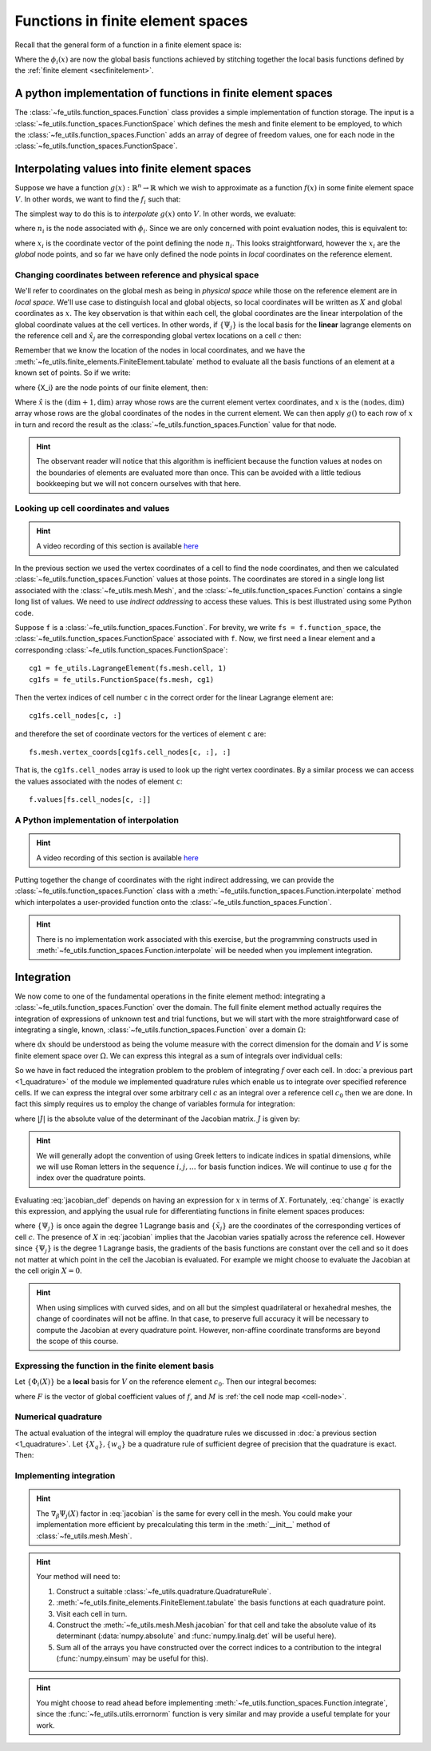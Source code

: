 .. default-role:: math

.. _secfunctions:

Functions in finite element spaces
==================================

Recall that the general form of a function in a finite element space is:

.. math::
   :label: function
   
   f(x) = \sum_i f_i \phi_i(x)

Where the `\phi_i(x)` are now the global basis functions achieved by
stitching together the local basis functions defined by the
:ref:`finite element <secfinitelement>`.

A python implementation of functions in finite element spaces
-------------------------------------------------------------

.. only:: html

    .. dropdown:: A video recording of the following material is available here.

        .. container:: vimeo

            .. raw:: html

                <iframe src="https://player.vimeo.com/video/495447092"
                frameborder="0" allow="autoplay; fullscreen"
                allowfullscreen></iframe>

        Imperial students can also `watch this video on Panopto <https://imperial.cloud.panopto.eu/Panopto/Pages/Viewer.aspx?id=6e7570e9-cc2c-49d2-908b-aca000b63449>`_

The :class:`~fe_utils.function_spaces.Function` class provides a
simple implementation of function storage. The input is a
:class:`~fe_utils.function_spaces.FunctionSpace` which defines the
mesh and finite element to be employed, to which the
:class:`~fe_utils.function_spaces.Function` adds an array of degree of
freedom values, one for each node in the
:class:`~fe_utils.function_spaces.FunctionSpace`.

Interpolating values into finite element spaces
-----------------------------------------------

.. only:: html

    .. dropdown:: A video recording of the following material is available here.

        .. container:: vimeo

            .. raw:: html

                <iframe src="https://player.vimeo.com/video/495447659"
                frameborder="0" allow="autoplay; fullscreen"
                allowfullscreen></iframe>

        Imperial students can also `watch this video on Panopto <https://imperial.cloud.panopto.eu/Panopto/Pages/Viewer.aspx?id=6d13d669-dc8c-43d1-8aae-aca000b634ed>`_

Suppose we have a function `g(x): \mathbb{R}^n \rightarrow \mathbb{R}`
which we wish to approximate as a function `f(x)` in some finite
element space `V`. In other words, we want to find the `f_i` such that:

.. math::
   :label:

   \sum_i f_i \phi_i(x) \approx g(x)

The simplest way to do this is to *interpolate* `g(x)` onto `V`. In
other words, we evaluate:

.. math::
   :label:

   f_i = n_i(g(x))

where `n_i` is the node associated with `\phi_i`. Since we are only
concerned with point evaluation nodes, this is equivalent to:

.. math::
   :label:

   f_i = g(x_i)

where `x_i` is the coordinate vector of the point defining the node
`n_i`. This looks straightforward, however the `x_i` are the *global*
node points, and so far we have only defined the node points in
*local* coordinates on the reference element. 

.. _coordinates:

Changing coordinates between reference and physical space
~~~~~~~~~~~~~~~~~~~~~~~~~~~~~~~~~~~~~~~~~~~~~~~~~~~~~~~~~

We'll refer to coordinates on the global mesh as being in *physical
space* while those on the reference element are in *local
space*. We'll use case to distinguish local and global objects, so
local coordinates will be written as `X` and global coordinates as
`x`. The key observation is that within each cell, the global
coordinates are the linear interpolation of the global coordinate
values at the cell vertices. In other words, if `\{\Psi_j\}` is the
local basis for the **linear** lagrange elements on the reference cell and
`\hat{x}_j` are the corresponding global vertex locations on a cell `c`
then:

.. math::
   :label: change

   x = \sum_j \hat{x}_j \Psi_j(X) \quad \forall x \in c.

Remember that we know the location of the nodes in local coordinates,
and we have the
:meth:`~fe_utils.finite_elements.FiniteElement.tabulate` method to
evaluate all the basis functions of an element at a known set of
points. So if we write:

.. math::
   :label: foo0

   A_{i,j} = \Psi_j(X_i)

where {X_i} are the node points of our finite element, then:

.. math::
   :label: foo1

   x = A\cdot \hat{x}

Where `\hat{x}` is the `(\dim+1, \dim)` array whose rows are the current
element vertex coordinates, and `x` is the `(\textrm{nodes}, \dim)` array whose
rows are the global coordinates of the nodes in the current
element. We can then apply `g()` to each row of `x` in turn and record
the result as the :class:`~fe_utils.function_spaces.Function` value
for that node.

.. hint:: 

   The observant reader will notice that this algorithm is inefficient
   because the function values at nodes on the boundaries of elements
   are evaluated more than once. This can be avoided with a little
   tedious bookkeeping but we will not concern ourselves with that
   here.

Looking up cell coordinates and values
~~~~~~~~~~~~~~~~~~~~~~~~~~~~~~~~~~~~~~

.. hint::

   A video recording of this section is available `here <https://www.youtube.com/embed/ZmUPyydAasY>`_

In the previous section we used the vertex coordinates of a cell to
find the node coordinates, and then we calculated
:class:`~fe_utils.function_spaces.Function` values at those
points. The coordinates are stored in a single long list associated
with the :class:`~fe_utils.mesh.Mesh`, and the
:class:`~fe_utils.function_spaces.Function` contains a single long
list of values. We need to use *indirect addressing* to access these
values. This is best illustrated using some Python code.

Suppose ``f`` is a :class:`~fe_utils.function_spaces.Function`.
For brevity, we write ``fs = f.function_space``, the
:class:`~fe_utils.function_spaces.FunctionSpace` associated with
``f``. Now, we first need a linear element and a corresponding
:class:`~fe_utils.function_spaces.FunctionSpace`::

  cg1 = fe_utils.LagrangeElement(fs.mesh.cell, 1)
  cg1fs = fe_utils.FunctionSpace(fs.mesh, cg1)

Then the vertex indices of cell number ``c`` in the correct order for the linear Lagrange element are::

  cg1fs.cell_nodes[c, :]

and therefore the set of coordinate vectors for the vertices of
element ``c`` are::

  fs.mesh.vertex_coords[cg1fs.cell_nodes[c, :], :]

That is, the ``cg1fs.cell_nodes`` array is used to look up the right
vertex coordinates. By a similar process we can access the values
associated with the nodes of element ``c``::

  f.values[fs.cell_nodes[c, :]]

A Python implementation of interpolation
~~~~~~~~~~~~~~~~~~~~~~~~~~~~~~~~~~~~~~~~

.. hint::

   A video recording of this section is available `here <https://www.youtube.com/embed/Bb_9iRsTUgc>`_

Putting together the change of coordinates with the right indirect
addressing, we can provide the
:class:`~fe_utils.function_spaces.Function` class with a
:meth:`~fe_utils.function_spaces.Function.interpolate` method which
interpolates a user-provided function onto the
:class:`~fe_utils.function_spaces.Function`.

.. proof:exercise::
   
   Read and understand the
   :meth:`~fe_utils.function_spaces.Function.interpolate` method. Use
   ``plot_sin_function`` to investigate interpolating different
   functions onto finite element spaces at differering resolutions and
   polynomial degrees.

.. hint::

   There is no implementation work associated with this exercise, but
   the programming constructs used in
   :meth:`~fe_utils.function_spaces.Function.interpolate` will be
   needed when you implement integration.

.. _integration:

Integration
-----------

.. only:: html

    .. dropdown:: A video recording of the following material is available here.

        .. container:: vimeo

            .. raw:: html

                <iframe src="https://player.vimeo.com/video/495447232"
                frameborder="0" allow="autoplay; fullscreen"
                allowfullscreen></iframe>

        Imperial students can also `watch this video on Panopto <https://imperial.cloud.panopto.eu/Panopto/Pages/Viewer.aspx?id=4b2f4755-0682-4e36-ad3e-aca000b634b9>`_

We now come to one of the fundamental operations in the finite element
method: integrating a :class:`~fe_utils.function_spaces.Function` over
the domain. The full finite element method actually requires the
integration of expressions of unknown test and trial functions, but we
will start with the more straightforward case of integrating a single,
known, :class:`~fe_utils.function_spaces.Function` over a domain
`\Omega`:

.. math::
   :label:

   \int_\Omega f \mathrm{d} x \quad f \in V

where `\mathrm{d}x` should be understood as being the volume measure
with the correct dimension for the domain and `V` is some finite
element space over `\Omega`. We can express this integral as a sum of
integrals over individual cells:

.. math::
   :label: integral_sum

   \int_\Omega f \mathrm{d} x = \sum_{c\in\Omega} \int_c f \mathrm{d} x.

So we have in fact reduced the integration problem to the problem of
integrating `f` over each cell. In :doc:`a previous part <1_quadrature>`
of the module we implemented quadrature rules which enable us to
integrate over specified reference cells. If we can express the
integral over some arbitrary cell `c` as an integral over a reference
cell `c_0` then we are done. In fact this simply requires us to employ
the change of variables formula for integration:

.. math::
   :label:

   \int_{c} f(x) \mathrm{d} x = \int_{c_0} f(X) |J|\mathrm{d} X

where `|J|` is the absolute value of the determinant of the Jacobian
matrix. `J` is given by:

.. math::
   :label: jacobian_def 

   J_{\alpha\beta} = \frac{\partial x_\alpha}{\partial X_\beta}.

.. hint::

   We will generally adopt the convention of using Greek letters to
   indicate indices in spatial dimensions, while we will use Roman
   letters in the sequence `i,j,\ldots` for basis function indices. We
   will continue to use `q` for the index over the quadrature points.

Evaluating :eq:`jacobian_def` depends on having an expression for `x` in
terms of `X`. Fortunately, :eq:`change` is exactly this expression,
and applying the usual rule for differentiating functions in finite
element spaces produces:

.. math::
   :label: jacobian

   J_{\alpha\beta} = \sum_j (\tilde{x}_j)_\alpha \nabla_\beta\Psi_j(X)

where `\{\Psi_j\}` is once again the degree 1 Lagrange basis and
`\{\tilde{x}_j\}` are the coordinates of the corresponding vertices of
cell `c`. The presence of `X` in :eq:`jacobian` implies that the
Jacobian varies spatially across the reference cell. However since
`\{\Psi_j\}` is the degree 1 Lagrange basis, the gradients of the
basis functions are constant over the cell and so it does not matter
at which point in the cell the Jacobian is evaluated. For example we
might choose to evaluate the Jacobian at the cell origin `X=0`.

.. hint::

   When using simplices with curved sides, and on all but the simplest
   quadrilateral or hexahedral meshes, the change of coordinates
   will not be affine. In that case, to preserve full accuracy it will be
   necessary to compute the Jacobian at every quadrature
   point. However, non-affine coordinate transforms are beyond the
   scope of this course.

Expressing the function in the finite element basis
~~~~~~~~~~~~~~~~~~~~~~~~~~~~~~~~~~~~~~~~~~~~~~~~~~~

.. only:: html

    .. dropdown:: A video recording of the following material is available here.

        .. container:: vimeo

            .. raw:: html

                <iframe src="https://player.vimeo.com/video/495444345"
                frameborder="0" allow="autoplay; fullscreen"
                allowfullscreen></iframe>

        Imperial students can also `watch this video on Panopto <https://imperial.cloud.panopto.eu/Panopto/Pages/Viewer.aspx?id=005f670f-28ac-47c3-9cf1-aca000b7133d>`_

Let `\{\Phi_i(X)\}` be a **local** basis for `V` on the reference element
`c_0`. Then our integral becomes:

.. math::
   :label:

   \int_c f(x)\mathrm{d}x  = \int_{c_0} \sum_i F(M(c,i))\,\Phi_i(X)\, |J|\,\mathrm{d} X

where `F` is the vector of global coefficient values of `f`, and `M` is :ref:`the cell node map <cell-node>`.

Numerical quadrature
~~~~~~~~~~~~~~~~~~~~

The actual evaluation of the integral will employ the quadrature rules
we discussed in :doc:`a previous section <1_quadrature>`. Let 
`\{X_q\}, \{w_q\}` be a quadrature rule of sufficient degree of precision that
the quadrature is exact. Then:

.. math::
   :label: integration

   \int_c f(x)\mathrm{d}x  = \sum_q \sum_i F(M(c,i))\,\Phi_i(X_q)\, |J|\,w_q

Implementing integration
~~~~~~~~~~~~~~~~~~~~~~~~

.. proof:exercise::

   Use :eq:`jacobian` to implement the
   :meth:`~fe_utils.mesh.Mesh.jacobian` method of
   :class:`~fe_utils.mesh.Mesh`. ``test/test_09_jacobian.py`` is
   available for you to test your results.

.. hint::

   The `\nabla_\beta\Psi_j(X)` factor in :eq:`jacobian` is the same
   for every cell in the mesh. You could make your implementation more
   efficient by precalculating this term in the :meth:`__init__`
   method of :class:`~fe_utils.mesh.Mesh`.

.. proof:exercise:: 

   Use :eq:`integral_sum` and :eq:`integration` to implement
   :meth:`~fe_utils.function_spaces.Function.integrate`.
   ``test/test_10_integrate_function.py`` may be used to test your
   implementation.

.. hint::

   Your method will need to:

   #. Construct a suitable :class:`~fe_utils.quadrature.QuadratureRule`.
   #. :meth:`~fe_utils.finite_elements.FiniteElement.tabulate` the
      basis functions at each quadrature point.
   #. Visit each cell in turn.
   #. Construct the :meth:`~fe_utils.mesh.Mesh.jacobian` for that cell
      and take the absolute value of its determinant (:data:`numpy.absolute`
      and :func:`numpy.linalg.det` will be useful here).
   #. Sum all of the arrays you have constructed over the correct
      indices to a contribution to the integral (:func:`numpy.einsum`
      may be useful for this).

.. hint::
   
   You might choose to read ahead before implementing
   :meth:`~fe_utils.function_spaces.Function.integrate`, since the
   :func:`~fe_utils.utils.errornorm` function is very similar and may provide a useful
   template for your work.

